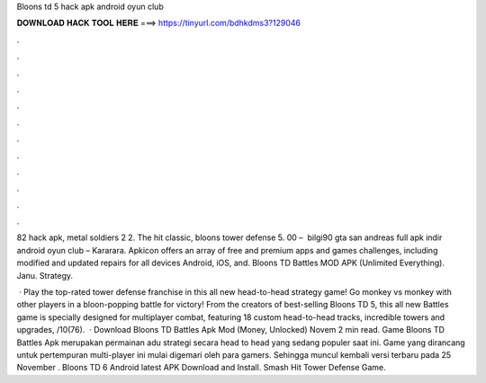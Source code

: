 Bloons td 5 hack apk android oyun club



𝐃𝐎𝐖𝐍𝐋𝐎𝐀𝐃 𝐇𝐀𝐂𝐊 𝐓𝐎𝐎𝐋 𝐇𝐄𝐑𝐄 ===> https://tinyurl.com/bdhkdms3?129046



.



.



.



.



.



.



.



.



.



.



.



.

82 hack apk, metal soldiers 2 2. The hit classic, bloons tower defense 5. 00 – ️ bilgi90 gta san andreas full apk indir android oyun club – Kararara. Apkicon offers an array of free and premium apps and games challenges, including modified and updated repairs for all devices Android, iOS, and. Bloons TD Battles MOD APK (Unlimited Everything). Janu. Strategy.

 · Play the top-rated tower defense franchise in this all new head-to-head strategy game! Go monkey vs monkey with other players in a bloon-popping battle for victory! From the creators of best-selling Bloons TD 5, this all new Battles game is specially designed for multiplayer combat, featuring 18 custom head-to-head tracks, incredible towers and upgrades, /10(76).  · Download Bloons TD Battles Apk Mod (Money, Unlocked) Novem 2 min read. Game Bloons TD Battles Apk merupakan permainan adu strategi secara head to head yang sedang populer saat ini. Game yang dirancang untuk pertempuran multi-player ini mulai digemari oleh para gamers. Sehingga muncul kembali versi terbaru pada 25 November . Bloons TD 6 Android latest APK Download and Install. Smash Hit Tower Defense Game.
